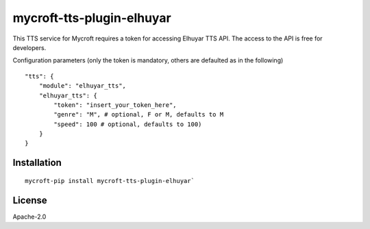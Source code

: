 mycroft-tts-plugin-elhuyar
==========================

This TTS service for Mycroft requires a token for accessing Elhuyar TTS API. The access to the API is free for developers.

Configuration parameters (only the token is mandatory, others are defaulted as in the following) ::

    "tts": {
        "module": "elhuyar_tts",
        "elhuyar_tts": {
            "token": "insert_your_token_here",
            "genre": "M", # optional, F or M, defaults to M
            "speed": 100 # optional, defaults to 100)
        }
    }

Installation
------------

::

    mycroft-pip install mycroft-tts-plugin-elhuyar`

License
-------

Apache-2.0
